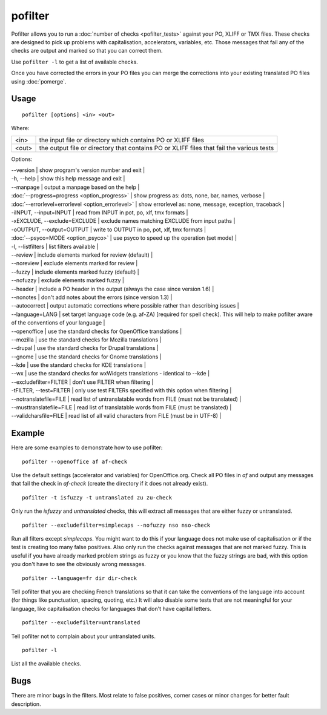 
.. _pofilter:

pofilter
********

Pofilter allows you to run a :doc:`number of checks <pofilter_tests>` against your PO, XLIFF or TMX files.  These checks are designed to pick up problems with capitalisation, accelerators, variables, etc.  Those messages that fail any of the checks are output and marked so that you can correct them.

Use ``pofilter -l`` to get a list of available checks.

Once you have corrected the errors in your PO files you can merge the corrections into your existing translated PO files using :doc:`pomerge`.

.. _pofilter#usage:

Usage
=====

::

  pofilter [options] <in> <out>

Where:

+-------+-------------------------------------------------------------------------------------------+
| <in>  | the input file or directory which contains PO or XLIFF files                              |
+-------+-------------------------------------------------------------------------------------------+
| <out> | the output file or directory that contains PO or XLIFF files that fail the various tests  |
+-------+-------------------------------------------------------------------------------------------+

Options:

| --version            | show program's version number and exit  |
| -h, --help           | show this help message and exit  |
| --manpage            | output a manpage based on the help  |
| :doc:`--progress=progress <option_progress>`  | show progress as: dots, none, bar, names, verbose  |
| :doc:`--errorlevel=errorlevel <option_errorlevel>`  | show errorlevel as: none, message, exception, traceback  |
| -iINPUT, --input=INPUT   | read from INPUT in pot, po, xlf, tmx formats |
| -xEXCLUDE, --exclude=EXCLUDE  | exclude names matching EXCLUDE from input paths  |
| -oOUTPUT, --output=OUTPUT  | write to OUTPUT in po, pot, xlf, tmx formats |
| :doc:`--psyco=MODE <option_psyco>`        | use psyco to speed up the operation (set mode)  |
| -l, --listfilters    | list filters available  |
| --review             | include elements marked for review (default)  |
| --noreview           | exclude elements marked for review  |
| --fuzzy              | include elements marked fuzzy (default)  |
| --nofuzzy            | exclude elements marked fuzzy  |
| --header             | include a PO header in the output (always the case since version 1.6) |
| --nonotes            | don't add notes about the errors (since version 1.3)  |
| --autocorrect        | output automatic corrections where possible rather than describing issues  |
| --language=LANG      | set target language code (e.g. af-ZA) [required for spell check]. This will help to make pofilter aware of the conventions of your language |
| --openoffice         | use the standard checks for OpenOffice translations  |
| --mozilla            | use the standard checks for Mozilla translations  |
| --drupal            | use the standard checks for Drupal translations  |
| --gnome              | use the standard checks for Gnome translations  |
| --kde                | use the standard checks for KDE translations  |
| --wx                 | use the standard checks for wxWidgets translations - identical to --kde |
| --excludefilter=FILTER  | don't use FILTER when filtering  |
| -tFILTER, --test=FILTER  | only use test FILTERs specified with this option when filtering  |
| --notranslatefile=FILE   | read list of untranslatable words from FILE (must not be translated)  |
| --musttranslatefile=FILE  | read list of translatable words from FILE (must be translated)  |
| --validcharsfile=FILE  | read list of all valid characters from FILE (must be in UTF-8)  |

.. _pofilter#example:

Example
=======

Here are some examples to demonstrate how to use pofilter::

  pofilter --openoffice af af-check

Use the default settings (accelerator and variables) for OpenOffice.org.  Check all PO files in *af* and output any messages
that fail the check in *af-check* (create the directory if it does not already exist). ::

  pofilter -t isfuzzy -t untranslated zu zu-check

Only run the *isfuzzy* and *untranslated* checks, this will extract all messages that are either fuzzy or untranslated. ::

  pofilter --excludefilter=simplecaps --nofuzzy nso nso-check

Run all filters except *simplecaps*.  You might want to do this if your language does not make use of capitalisation or if the test is
creating too many false positives.  Also only run the checks against messages that are not marked fuzzy.  This is useful if you
have already marked problem strings as fuzzy or you know that the fuzzy strings are bad, with this option you don't have to see the
obviously wrong messages. ::

  pofilter --language=fr dir dir-check

Tell pofilter that you are checking French translations so that it can take the conventions of the language into account (for things like punctuation, spacing, quoting, etc.) It will also disable some tests that are not meaningful for your language, like capitalisation checks for languages that don't have capital letters. ::

  pofilter --excludefilter=untranslated

Tell pofilter not to complain about your untranslated units. ::

  pofilter -l

List all the available checks.

.. _pofilter#bugs:

Bugs
====

There are minor bugs in the filters.  Most relate to false positives, corner cases or minor changes for better fault description.
